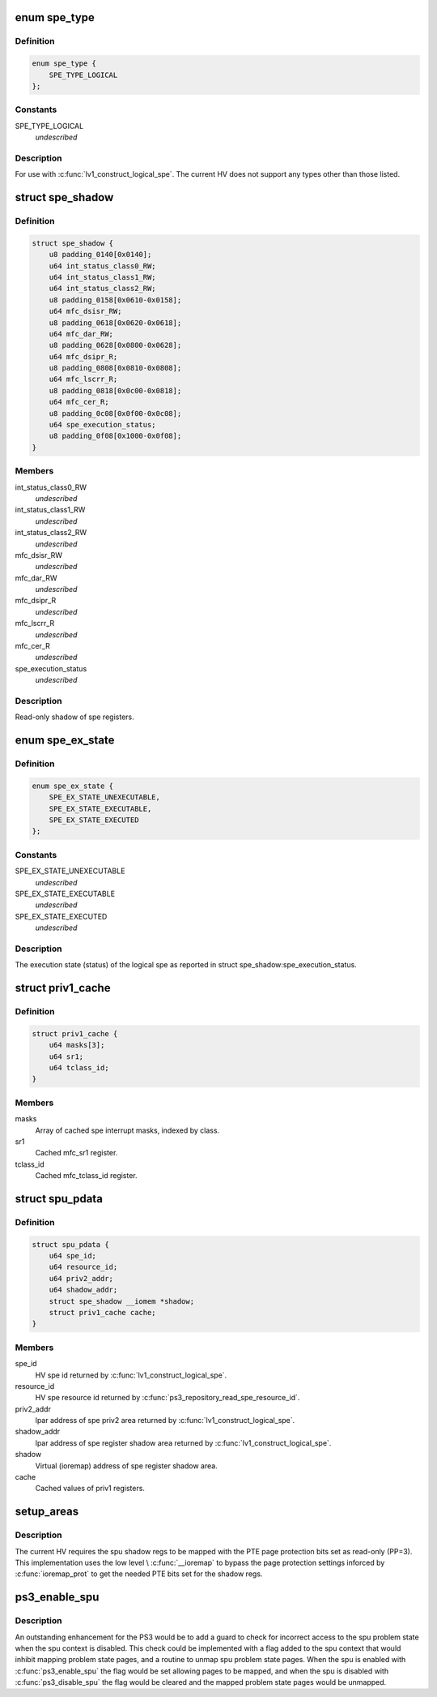 .. -*- coding: utf-8; mode: rst -*-
.. src-file: arch/powerpc/platforms/ps3/spu.c

.. _`spe_type`:

enum spe_type
=============

.. c:type:: enum spe_type

    Type of spe to create.

.. _`spe_type.definition`:

Definition
----------

.. code-block:: c

    enum spe_type {
        SPE_TYPE_LOGICAL
    };

.. _`spe_type.constants`:

Constants
---------

SPE_TYPE_LOGICAL
    *undescribed*

.. _`spe_type.description`:

Description
-----------

For use with \ :c:func:`lv1_construct_logical_spe`\ .  The current HV does not support
any types other than those listed.

.. _`spe_shadow`:

struct spe_shadow
=================

.. c:type:: struct spe_shadow

    logical spe shadow register area.

.. _`spe_shadow.definition`:

Definition
----------

.. code-block:: c

    struct spe_shadow {
        u8 padding_0140[0x0140];
        u64 int_status_class0_RW;
        u64 int_status_class1_RW;
        u64 int_status_class2_RW;
        u8 padding_0158[0x0610-0x0158];
        u64 mfc_dsisr_RW;
        u8 padding_0618[0x0620-0x0618];
        u64 mfc_dar_RW;
        u8 padding_0628[0x0800-0x0628];
        u64 mfc_dsipr_R;
        u8 padding_0808[0x0810-0x0808];
        u64 mfc_lscrr_R;
        u8 padding_0818[0x0c00-0x0818];
        u64 mfc_cer_R;
        u8 padding_0c08[0x0f00-0x0c08];
        u64 spe_execution_status;
        u8 padding_0f08[0x1000-0x0f08];
    }

.. _`spe_shadow.members`:

Members
-------

int_status_class0_RW
    *undescribed*

int_status_class1_RW
    *undescribed*

int_status_class2_RW
    *undescribed*

mfc_dsisr_RW
    *undescribed*

mfc_dar_RW
    *undescribed*

mfc_dsipr_R
    *undescribed*

mfc_lscrr_R
    *undescribed*

mfc_cer_R
    *undescribed*

spe_execution_status
    *undescribed*

.. _`spe_shadow.description`:

Description
-----------

Read-only shadow of spe registers.

.. _`spe_ex_state`:

enum spe_ex_state
=================

.. c:type:: enum spe_ex_state

    Logical spe execution state.

.. _`spe_ex_state.definition`:

Definition
----------

.. code-block:: c

    enum spe_ex_state {
        SPE_EX_STATE_UNEXECUTABLE,
        SPE_EX_STATE_EXECUTABLE,
        SPE_EX_STATE_EXECUTED
    };

.. _`spe_ex_state.constants`:

Constants
---------

SPE_EX_STATE_UNEXECUTABLE
    *undescribed*

SPE_EX_STATE_EXECUTABLE
    *undescribed*

SPE_EX_STATE_EXECUTED
    *undescribed*

.. _`spe_ex_state.description`:

Description
-----------

The execution state (status) of the logical spe as reported in
struct spe_shadow:spe_execution_status.

.. _`priv1_cache`:

struct priv1_cache
==================

.. c:type:: struct priv1_cache

    Cached values of priv1 registers.

.. _`priv1_cache.definition`:

Definition
----------

.. code-block:: c

    struct priv1_cache {
        u64 masks[3];
        u64 sr1;
        u64 tclass_id;
    }

.. _`priv1_cache.members`:

Members
-------

masks
    Array of cached spe interrupt masks, indexed by class.

sr1
    Cached mfc_sr1 register.

tclass_id
    Cached mfc_tclass_id register.

.. _`spu_pdata`:

struct spu_pdata
================

.. c:type:: struct spu_pdata

    Platform state variables.

.. _`spu_pdata.definition`:

Definition
----------

.. code-block:: c

    struct spu_pdata {
        u64 spe_id;
        u64 resource_id;
        u64 priv2_addr;
        u64 shadow_addr;
        struct spe_shadow __iomem *shadow;
        struct priv1_cache cache;
    }

.. _`spu_pdata.members`:

Members
-------

spe_id
    HV spe id returned by \ :c:func:`lv1_construct_logical_spe`\ .

resource_id
    HV spe resource id returned by
    \ :c:func:`ps3_repository_read_spe_resource_id`\ .

priv2_addr
    lpar address of spe priv2 area returned by
    \ :c:func:`lv1_construct_logical_spe`\ .

shadow_addr
    lpar address of spe register shadow area returned by
    \ :c:func:`lv1_construct_logical_spe`\ .

shadow
    Virtual (ioremap) address of spe register shadow area.

cache
    Cached values of priv1 registers.

.. _`setup_areas`:

setup_areas
===========

.. c:function:: int setup_areas(struct spu *spu)

    Map the spu regions into the address space.

    :param struct spu \*spu:
        *undescribed*

.. _`setup_areas.description`:

Description
-----------

The current HV requires the spu shadow regs to be mapped with the
PTE page protection bits set as read-only (PP=3).  This implementation
uses the low level \\ :c:func:`__ioremap`\  to bypass the page protection settings
inforced by \ :c:func:`ioremap_prot`\  to get the needed PTE bits set for the
shadow regs.

.. _`ps3_enable_spu`:

ps3_enable_spu
==============

.. c:function:: void ps3_enable_spu(struct spu_context *ctx)

    Enable SPU run control.

    :param struct spu_context \*ctx:
        *undescribed*

.. _`ps3_enable_spu.description`:

Description
-----------

An outstanding enhancement for the PS3 would be to add a guard to check
for incorrect access to the spu problem state when the spu context is
disabled.  This check could be implemented with a flag added to the spu
context that would inhibit mapping problem state pages, and a routine
to unmap spu problem state pages.  When the spu is enabled with
\ :c:func:`ps3_enable_spu`\  the flag would be set allowing pages to be mapped,
and when the spu is disabled with \ :c:func:`ps3_disable_spu`\  the flag would be
cleared and the mapped problem state pages would be unmapped.

.. This file was automatic generated / don't edit.

